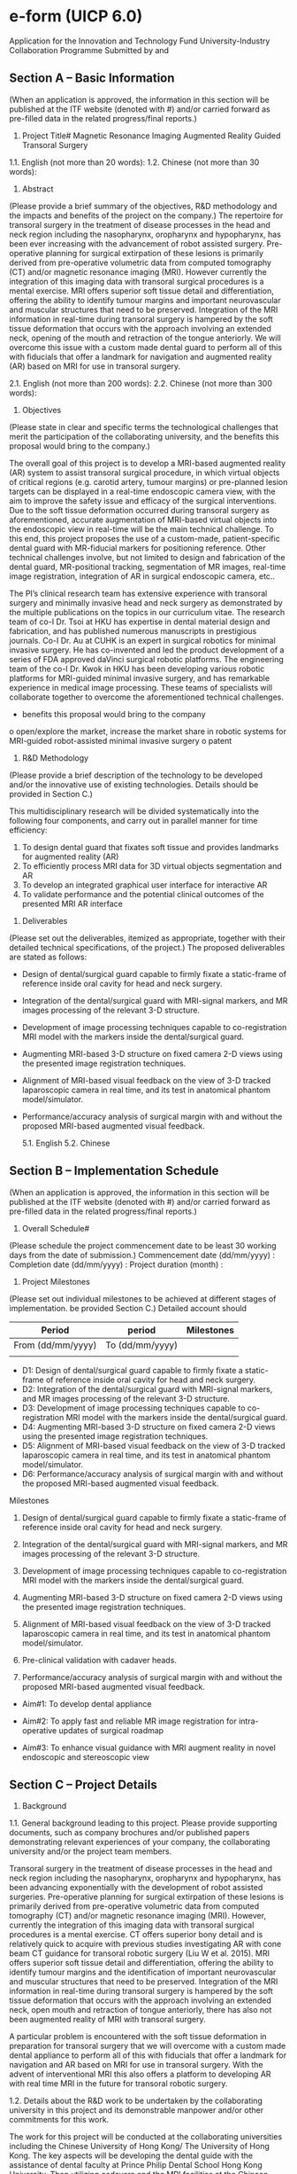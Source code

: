 * e-form (UICP 6.0)
  Application for the Innovation and Technology Fund
  University-Industry Collaboration Programme
  Submitted by and

** Section A – Basic Information
   (When an application is approved, the information in this section will be published at the ITF website (denoted with #) and/or carried forward as pre-filled data in the related progress/final reports.)
   1. Project Title#
      Magnetic Resonance Imaging Augmented Reality Guided Transoral Surgery

   1.1. English (not more than 20 words):
   1.2. Chinese (not more than 30 words):
   2. Abstract
   (Please provide a brief summary of the objectives, R&D methodology and the impacts and benefits of the project on the company.)
   The repertoire for transoral surgery in the treatment of disease processes in the head and neck region including the nasopharynx, oropharynx and hypopharynx, has been ever increasing with the advancement of robot assisted surgery. Pre-operative planning for surgical extirpation of these lesions is primarily derived from pre-operative volumetric data from computed tomography (CT) and/or magnetic resonance imaging (MRI). However currently the integration of this imaging data with transoral surgical procedures is a mental exercise. MRI offers superior soft tissue detail and differentiation, offering the ability to identify tumour margins and important neurovascular and muscular structures that need to be preserved. Integration of the MRI information in real-time during transoral surgery is hampered by the soft tissue deformation that occurs with the approach involving an extended neck, opening of the mouth and retraction of the tongue anteriorly. We will overcome this issue with a custom made dental guard to perform all of this with fiducials that offer a landmark for navigation and augmented reality (AR) based on MRI for use in transoral surgery.

   
   2.1. English (not more than 200 words):
   2.2. Chinese (not more than 300 words):
   3. Objectives
   (Please state in clear and specific terms the technological challenges that merit the participation of the collaborating university, and the benefits this proposal would bring to the company.)

   The overall goal of this project is to develop a MRI-based augmented reality (AR) system to assist transoral surgical procedure, in which virtual objects of critical regions (e.g. carotid artery, tumour margins) or pre-planned lesion targets can be displayed in a real-time endoscopic camera view, with the aim to improve the safety issue and efficacy of the surgical interventions. Due to the soft tissue deformation occurred during transoral surgery as aforementioned, accurate augmentation of MRI-based virtual objects into the endoscopic view in real-time will be the main technical challenge. To this end, this project proposes the use of a custom-made, patient-specific dental guard with MR-fiducial markers for positioning reference. Other technical challenges involve, but not limited to design and fabrication of the dental guard, MR-positional tracking, segmentation of MR images, real-time image registration, integration of AR in surgical endoscopic camera, etc..

The PI’s clinical research team has extensive experience with transoral surgery and minimally invasive head and neck surgery as demonstrated by the multiple publications on the topics in our curriculum vitae. The research team of co-I Dr. Tsoi at HKU has expertise in dental material design and fabrication, and has published numerous manuscripts in prestigious journals. Co-I Dr. Au at CUHK is an expert in surgical robotics for minimal invasive surgery. He has co-invented and led the product development of a series of FDA approved daVinci surgical robotic platforms. The engineering team of the co-I Dr. Kwok in HKU has been developing various robotic platforms for MRI-guided minimal invasive surgery, and has remarkable experience in medical image processing. These teams of specialists will collaborate together to overcome the aforementioned technical challenges. 

-	benefits this proposal would bring to the company 
o	open/explore the market, increase the market share in robotic systems for MRI-guided robot-assisted minimal invasive surgery
o	patent 



   4. R&D Methodology
   (Please provide a brief description of the technology to be developed and/or the innovative use of existing technologies. Details should be provided in Section C.)

   This multidisciplinary research will be divided systematically into the following four components, and carry out in parallel manner for time efficiency:
1.	To design dental guard that fixates soft tissue and provides landmarks for augmented reality (AR)
2.	To efficiently process MRI data for 3D virtual objects segmentation and AR
3.	To develop an integrated graphical user interface for interactive AR
4.	To validate performance and the potential clinical outcomes of the presented MRI AR interface



   5. Deliverables
   (Please set out the deliverables, itemized as appropriate, together with their detailed technical specifications, of the project.)
   The proposed deliverables are stated as follows:
   -	Design of dental/surgical guard capable to firmly fixate a static-frame of reference inside oral cavity for head and neck surgery.
   -	Integration of the dental/surgical guard with MRI-signal markers, and MR images processing of the relevant 3-D structure.
   -	Development of image processing techniques capable to co-registration MRI model with the markers inside the dental/surgical guard.
   -	Augmenting MRI-based 3-D structure on fixed camera 2-D views using the presented image registration techniques.
   -	Alignment of MRI-based visual feedback on the view of 3-D tracked laparoscopic camera in real time, and its test in anatomical phantom model/simulator.
   -	Performance/accuracy analysis of surgical margin with and without the proposed MRI-based augmented visual feedback.

      5.1. English
      5.2. Chinese

** Section B – Implementation Schedule
   (When an application is approved, the information in this section will be published at the ITF website (denoted with #) and/or carried forward as pre-filled data in the related progress/final reports.)

   1. Overall Schedule#
   (Please schedule the project commencement date to be least 30 working days from the date of submission.)
   Commencement date (dd/mm/yyyy) : 
   Completion date (dd/mm/yyyy) : 
   Project duration (month) :

   2. Project Milestones
   (Please set out individual milestones to be achieved at different stages of implementation. be provided Section C.)
   Detailed account should
   |-------------------+-----------------+------------|
   | Period            | period          | Milestones |
   |-------------------+-----------------+------------|
   | From (dd/mm/yyyy) | To (dd/mm/yyyy) |            |
   |-------------------+-----------------+------------|
   |                   |                 |            |
   |-------------------+-----------------+------------|
   
   
   - D1: Design of dental/surgical guard capable to firmly fixate a static-frame of reference inside oral cavity for head and neck surgery.
   - D2: Integration of the dental/surgical guard with MRI-signal markers, and MR images processing of the relevant 3-D structure.
   - D3: Development of image processing techniques capable to co-registration MRI model with the markers inside the dental/surgical guard.
   - D4: Augmenting MRI-based 3-D structure on fixed camera 2-D views using the presented image registration techniques.
   - D5: Alignment of MRI-based visual feedback on the view of 3-D tracked laparoscopic camera in real time, and its test in anatomical phantom model/simulator.
   - D6: Performance/accuracy analysis of surgical margin with and without the proposed MRI-based augmented visual feedback.


Milestones
1. Design of dental/surgical guard capable to firmly fixate a static-frame of reference inside oral cavity for head and neck surgery.

2. Integration of the dental/surgical guard with MRI-signal markers, and MR images processing of the relevant 3-D structure.

3. Development of image processing techniques capable to co-registration MRI model with the markers inside the dental/surgical guard.

4. Augmenting MRI-based 3-D structure on fixed camera 2-D views using the presented image registration techniques.

5. Alignment of MRI-based visual feedback on the view of 3-D tracked laparoscopic camera in real time, and its test in anatomical phantom model/simulator.

6. Pre-clinical validation with cadaver heads.

7. Performance/accuracy analysis of surgical margin with and without the proposed MRI-based augmented visual feedback.




   - Aim#1: To develop dental appliance

   - Aim#2: To apply fast and reliable MR image registration for intra-operative updates of surgical roadmap

   - Aim#3: To enhance visual guidance with MRI augment reality in novel endoscopic and stereoscopic view



** Section C – Project Details 
   1. Background
   1.1. General background leading to this project. Please provide supporting documents, such as company brochures and/or published papers demonstrating relevant experiences of your company, the collaborating university and/or the project team members.
   
Transoral surgery in the treatment of disease processes in the head and neck region including the nasopharynx, oropharynx and hypopharynx, has been advancing exponentially with the development of robot assisted surgeries. Pre-operative planning for surgical extirpation of these lesions is primarily derived from pre-operative volumetric data from computed tomography (CT) and/or magnetic resonance imaging (MRI). However, currently the integration of this imaging data with transoral surgical procedures is a mental exercise. CT offers superior bony detail and is relatively quick to acquire with previous studies investigating AR with cone beam CT guidance for transoral robotic surgery (Liu W et al. 2015). MRI offers superior soft tissue detail and differentiation, offering the ability to identify tumour margins and the identification of important neurovascular and muscular structures that need to be preserved. Integration of the MRI information in real-time during transoral surgery is hampered by the soft tissue deformation that occurs with the approach involving an extended neck, open mouth and retraction of tongue anteriorly, there has also not been augmented reality of MRI with transoral surgery.

A particular problem is encountered with the soft tissue deformation in preparation for transoral surgery that we will overcome with a custom made dental appliance to perform all of this with fiducials that offer a landmark for navigation and AR based on MRI for use in transoral surgery. With the advent of interventional MRI this also offers a platform to developing AR with real time MRI in the future for transoral robotic surgery.

   1.2. Details about the R&D work to be undertaken by the collaborating university in this project and its demonstrable manpower and/or other commitments for this work.

   The work for this project will be conducted at the collaborating universities including the Chinese University of Hong Kong/ The University of Hong Kong. The key aspects will be developing the dental guide with the assistance of dental faculty at Prince Philip Dental School Hong Kong University. Then utilizing cadavers and the MRI facilities at the Chinese University of Hong Kong and engineering support from Hong Kong University we will augment the transoral endscopic images of the head and neck region with MRI.
   
   Our Department of Otorhinoloryngology, Head and Neck Surgery at the Chinese University of Hong Kong has two academic staffs in our head and neck team, two research assistants and residents that are involved with robotic research. We are part of the research team of the ITF funded project “A New Robot Assisting Nasal Surgical Procedures with Natural Interface and its Clinical Trials” and the “Development of a Robotic System for Nasal Surgery”. We have also extensive experience with transoral robotic surgery and minimally invasive head and neck surgery as demonstrated by the multiple publications on the topics in our curriculum vitae

   Our collaborator at the Department of Mechanical Engineering, Hong Kong University has multiple publications on researching bridging the technical gap between medical imaging and surgical robotic control and received multiple grants in this regards (Will probably need Ka-wai’s elaboration). 

   
   1.3. Any previously related project(s) undertaken by your company, the collaborating university and/or key project team members in the past five years and supported by the ITF or any other funding sources in Hong Kong and around the world? If yes, please briefly describe the relevant/related project(s) and the source(s) of funding obtained for it (them).

   - (Ref No. 27209515): MRI-guided and Robot-assisted Catheterization for Cardiac Electrophysiological Intervention. PI: Dr. Ka-Wai Kwok
   - General Research Fund by Research Grants Council (RGC) (Ref No. T12161316): High-performance MRI-guided Robotic System for Functional and Stereotactic Neurosurgery. PI, Dr. Ka-Wai Kwok
   - A New Robot Assisting Nasal Surgical Procedures with Natural Interface and Its Clinical Trials (Ref: ITS/112/15FP EE15434). ITF grant, Co – Investigator – Jason Chan
   - The ITF colonoscopy project


   1.4. Any other R&D work or projects similar to this application have been done or are being carried out by other parties in Hong Kong and around the world? If yes, please set out the findings and explain how your approach is compared to others in terms of technological superiority, production costs, market acceptability, etc.


   Although MRI-based AR has been investigated in various clinically applications such as liver punctures (Nicolau 2005), needle biopsy in swine (Wacker 2006), arthrography needle insertion (Fischer 2007), lumbar spinal procedures (Fritz 2012), currently there exists no application of augmented reality and MRI technologies for transoral surgery. Endoscopic camera view is the main visual reference for surgical intervention within confined transoral cavity. We propose to apply AR in the real-time endoscopic camera view, which provides additional visual guidance to the surgeons during operations. Techniques of see-through AR projection on the head-mounted binocular (Birkfellner 2002) or microscope (Edwards 2000) could be an alternative solution. However, accurate registration of the AR objects onto the direct human vision involving real-time pupil/gaze tracking is technically difficult (Nicolau 2011). The novel contribution of our proposal is the invention of dental guard embedded with MR-fiducials markers. By attaching tracking devices (e.g. infrared optical markers) for camera pose tracking of the endoscope, analytical coordinate system transformation between the MR image and the endoscopic image can be guaranteed. This device keeps its distance relatively constant to the soft tissue in open mouth position during the interventional procedure, thus allows accurate registration of AR objects on the endoscopic image. This eliminates a time-consuming initialization procedure of manually pointing representative landmarks on the patient's soft tissue using a tracked pointer as demonstrated in (Marvik 2004).


   - Some applications of augmented MRI in other surgical procedure. 
     - Wacker, Frank K., et al. "An Augmented Reality System for MR Image–guided Needle Biopsy: Initial Results in a Swine Model 1." Radiology 238.2 (2006): 497-504.
       - Purpose: To evaluate an augmented reality (AR) system in combination with a 1.5-T closed-bore magnetic resonance (MR) imager as a navigation tool for needle biopsies.
       - Materials and Methods: The experimental protocol had institutional animal care and use committee approval. Seventy biopsies were performed in phantoms by using 20 tube targets, each with a diameter of 6 mm, and 50 virtual targets. The position of the needle tip in AR and MR space was compared in multiple imaging planes, and virtual and real needle tip localization errors were calculated. Ten AR-guided biopsies were performed in three pigs, and the duration of each procedure was determined. After successful puncture, the distance to the target was measured on MR images. The confidence limits for the achieved in-plane hit rate and for lateral deviation were calculated. A repeated measures analysis of variance was used to determine whether the placement error in a particular dimension (x, y, or z) differed from the others.
       - Results: For the 50 virtual targets, a mean error of 1.1 mm ± 0.5 (standard deviation) was calculated. A repeated measures analysis of variance indicated no statistically significant difference (P > .99) in the errors in any particular orientation. For the real targets, all punctures were inside the 6-mm-diameter tube in the transverse plane. The needle depth was within the target plane in 11 biopsy procedures; the mean distance to the center of the target was 2.55 mm (95% confidence interval: 1.77 mm, 3.34 mm). For nine biopsy procedures, the needle tip was outside the target plane, with a mean distance to the edge of the target plane of 1.5 mm (range, 0.07–3.46 mm). In the animal experiments, the puncture was successful in all 10 cases, with a mean target-needle distance of 9.6 mm ± 4.85. The average procedure time was 18 minutes per puncture.
       - Conclusion: Biopsy procedures performed with a combination of a closed-bore MR system and an AR system are feasible and accurate.
 
     - Fischer, Gregory S., et al. "MRI image overlay: application to arthrography needle insertion." Computer Aided Surgery 12.1 (2007): 2-14.
       - Magnetic Resonance Imaging (MRI) offers great potential for planning, guiding, monitoring and controlling interventions. MR arthrography (MRAr) is the imaging gold standard for assessing small ligament and fibrocartilage injury in joints. In contemporary practice, MRAr consists of two consecutive sessions: (1) an interventional session where a needle is driven to the joint space and MR contrast is injected under fluoroscopy or CT guidance; and (2) a diagnostic MRI imaging session to visualize the distribution of contrast inside the joint space and evaluate the condition of the joint. Our approach to MRAr is to eliminate the separate radiologically guided needle insertion and contrast injection procedure by performing those tasks on conventional high-field closed MRI scanners. We propose a 2D augmented reality image overlay device to guide needle insertion procedures. This approach makes diagnostic high-field magnets available for interventions without a complex and expensive engineering entourage. In preclinical trials, needle insertions have been performed in the joints of porcine and human cadavers using MR image overlay guidance; in all cases, insertions successfully reached the joint space on the first attempt.

     - Fritz, Jan, et al. "Augmented reality visualization with image overlay for MRI-guided intervention: accuracy for lumbar spinal procedures with a 1.5-T MRI system." American Journal of Roentgenology 198.3 (2012): W266-W273.
       - ABSTRACT :
	 - OBJECTIVE. The purpose of this study was to prospectively evaluate the accuracy of an augmented reality image overlay system in MRI-guided spinal injection procedures.
	 - MATERIALS AND METHODS. An augmented reality prototype was used in conjunction with a 1.5-T MRI system. A human lumbar spine phantom was used in which 62 targets were punctured to assess the accuracy of the system. Sixty anatomic targets (facet joint, disk space, and spinal canal) were punctured to assess how the accuracy of the system translated into practice. A visualization software interface was used to compare planned needle paths and final needle locations on coregistered CT images (standard of reference). Outcome variables included entry error, angle error, depth error, target error, successful access of anatomic targets, number of needle adjustments, and time requirements.
	 - RESULTS. Accuracy assessments showed entry error of 1.6 ± 0.8 mm, angle error of 1.6° ± 1.0°, depth error of 0.7 ± 0.5 mm, and target error of 1.9 ± 0.9 mm. All anatomic targets (60 of 60 insertions) were successfully punctured, including all 20 facet joints, all 20 disks, and all 20 spinal canals. Four needle adjustments (6.7%) were required. Planning of a single needle path required an average of 55 seconds. A single needle insertion required an average of 1 minute 27 seconds.
	 - CONCLUSION. The augmented reality image overlay system evaluated facilitated accurate MRI guidance for successful spinal procedures in a lumbar spine model. It exhibited potential for simplifying the current practice of MRI-guided lumbar spinal injection procedures.

     - Liao, Hongen, et al. "Three-dimensional augmented reality for mriguided surgery using integral videography auto stereoscopic-image overlay." IEEE transactions on biomedical engineering 57.6 (2010): 1476-1486.
       - A 3-D augmented reality navigation system using autostereoscopic images was developed for MRI-guided surgery. The 3-D images are created by employing an animated autostereoscopic image, integral videography (IV), which provides geometrically accurate 3-D spatial images and reproduces motion parallax without using any supplementary eyeglasses or tracking devices. The spatially projected 3-D images are superimposed onto the surgical area and viewed via a half-slivered mirror. A fast and accurate spatial image registration method was developed for intraoperative IV image-guided therapy. Preliminary experiments showed that the total system error in patient-to-image registration was 0.90 ±0.21 mm, and the procedure time for guiding a needle toward a target was shortened by 75%. An animal experiment was also conducted to evaluate the performance of the system. The feasibility studies showed that augmented reality of the image overlay system could increase the surgical instrument placement accuracy and reduce the procedure time as a result of intuitive 3-D viewing.

     - Nicolau, Stéphane, et al. "A complete augmented reality guidance system for liver punctures: First clinical evaluation." Medical Image Computing and Computer-Assisted Intervention–MICCAI 2005 (2005): 539-547.
       - We provided in [14] an augmented reality guidance system for liver punctures, which has been validated on a static abdominal phantom [16]. In this paper, we report the first in vivo experiments. We developed a strictly passive protocol to directly evaluate our system on patients. We show that the system algorithms work efficiently and we highlight the clinical constraints that we had to overcome (small operative field, weight and sterility of the tracked marker attached to the needle...). Finally, we investigate to what extent breathing motion can be neglected for free breathing patient. Results show that the guiding accuracy, close to 1 cm, is sufficient for large targets only (above 3 cm of diameter) when the breathing motion is neglected. In the near future, we aim at validating our system on smaller targets using a respiratory gating technique.

     - Archip, Neculai, et al. "Non-rigid alignment of pre-operative MRI, fMRI, and DT-MRI with intra-operative MRI for enhanced visualization and navigation in image-guided neurosurgery." Neuroimage 35.2 (2007): 609-624.
       - Objective: The usefulness of neurosurgical navigation with current visualizations is seriously compromised by brain shift, which inevitably occurs during the course of the operation, significantly degrading the precise alignment between the pre-operative MR data and the intra- operative shape of the brain. Our objectives were (i) to evaluate the feasibility of non-rigid registration that compensates for the brain deformations within the time constraints imposed by neurosurgery, and (ii) to create augmented reality visualizations of critical structural and functional brain regions during neurosurgery using pre-opera- tively acquired fMRI and DT-MRI.
       - Materials and methods: Eleven consecutive patients with supratentorial gliomas were included in our study. All underwent surgery at our intra- operative MR imaging-guided therapy facility and have tumors in eloquent brain areas (e.g. precentral gyrus and cortico-spinal tract). Functional MRI and DT-MRI, together with MPRAGE and T2w structural MRI were acquired at 3 T prior to surgery. SPGR and T2w images were acquired with a 0.5 T magnet during each procedure. Quantitative assessment of the alignment accuracy was carried out and compared with current state-of- the-art systems based only on rigid registration.
       - Results: Alignment between pre-operative and intra-operative data- sets was successfully carried out during surgery for all patients. Overall, the mean residual displacement remaining after non-rigid registration was 1.82 mm. There is a statistically significant improve- ment in alignment accuracy utilizing our non-rigid registration in comparison to the currently used technology (p<0.001).
       - Conclusions: We were able to achieve intra-operative rigid and non- rigid registration of (1) pre-operative structural MRI with intra- operative T1w MRI; (2) pre-operative fMRI with intra-operative T1w MRI, and (3) pre-operative DT-MRI with intra-operative T1w MRI. The registration algorithms as implemented were sufficiently robust and rapid to meet the hard real-time constraints of intra-operative surgical decision making. The validation experiments demonstrate that we can accurately compensate for the deformation of the brain and thus can construct an augmented reality visualization to aid the surgeon.


     - Ukimura, Osamu. "Image-guided surgery in minimally invasive urology." Current opinion in urology 20.2 (2010): 136-140.

     - Nicolau, Stéphane, et al. "Augmented reality in laparoscopic surgical oncology." Surgical oncology 20.3 (2011): 189-201.

     - Birkfellner W, Figl M, Huber K. A head-mounted operating binocular for augmented reality visualization in medicine-design and initial evaluation. IEEE Transaction on Medical Imaging 2002;21(8):991e7.

     - Edwards PJ, King AP, Maurer CR, Cunha Da de, Hawkes DJ, Hill DL, et al. Design and evaluation of a system for microscope-assisted guided interventions (MAGI). IEEE Transactions on Medical Imaging 2000;19(11):1082e93.

     - Marvik R, Lang T, Tangen G, Andersen J, Kaspersen J, Ystgaard B, et al. Lapa- roscopic navigation pointer for 3D image guided surgery. Surgical Endoscopy 2004;18(8):1242e8.

   
   1.5. Any pilot work has already been done by your company, the collaborating university and/or the project team members in preparation for this project? If yes, please describe the work done.
   

   (Any suitable prior work done by Dr. Chan?)

   Design and Fabrication of dental appliance (Dr. Tsoi’s input)

   (Any suitable prior work done by Dr. Au?)

   Computational improvement of MR image registrations: To align the MRI-based targets of interest with the surgical roadmap, we have investigated intensity-based image registrations which constitute the best-performing approach for addressing tissue deformation, even when a certain level of artifacts is induced on the MR images. In our MRI experiment using cardiac atrial phantom model, Demons-based algorithms [ref] demonstrated the promising registration accuracy and potential applications in many MRI-guided interventions. We then pinpointed computational complexity with regard to large memory access as the primary bottleneck to translating into clinical practice. We were the first to study the potential advantages of using reconfigurable computing units, field-programmable gate array (FPGA) [ref], for such algorithms, in order to significantly speedup the pixel/voxel gradient calculation that is a crucial step in intensity-based registration methods in general.

   Navigation interface for EP using AR: We have developed an interface capable of carrying out RF-active tracking of micro-coils mounted on standard cardiac electrophysiology (EP) catheter (Ø 2.67mm) [ref]. The interface can stream MR images and positional data to a computer with low-latency (<1.5ms) and at fast sampling rate (40 Hz), which enables augmenting a virtual catheter configuration on the images in real-time. This provides an enhanced endoscopic visualization during the robotic catheter control [ref]. Thus, the operator performing the robotic catheter manipulation will have a fly-through view (FTV) of the inside of the real-time registered cardiovascular surgical roadmap.



   - Investigation of deformable image registration for MR images
     - Intensity-based image registration for large deformation tissue
       - Error analysis on a left atrial (LA) phantom model using MRI (Fig)
	 - injected gadolinium agents into the pre-regions inside the LA wall, simulating perioperative physiological changes at ablation landmarks
	 - Demons-based registration algorithms
     - Regarding the applicability of the demons-based approach in clinical intra-op imaging, we have discovered the primary bottleneck is the computational complexity in terms of the large memory access.
       - We are the first that demonstrated the potential advantages of using reconfigurable computing units, accurate FPGA system simulator and customized performance models [ref], for accelerating the pixel/voxel gradient calculation in Demons algorithms
   - Design and implementation of MR-tracking coils interface
     - We have developed an interface capable of carrying out RF-active tracking of micro-coils mounted on standard cardiac electrophysiology (EP) catheter (Ø 2.67mm) [25]
       - can stream MR images and positional data to a computer with low-latency (<1.5ms) and at fast sampling rate (40 Hz)
       - which enables augmenting a virtual catheter configuration on the images in real-time (Fig).
     - Smaller active tracking coil (8×1.5mm2) fabricated on flexible printed circuit (FPC) was also integrated on customized stylets [26] (Fig.) for gynecologic brachytherapy.
       - Two thin grooves, each 10-mm long and 0.45-mm deep, were carved onto the tungsten-based stylet in diameter of Ø 1.6mm.
       - MR-sequence, inversion- recovery gradient echo (MP-RAGE), was applied.
       - The coils’ position could be measured as fine as 0.6×0.6×0.6 mm3, and displayed on the navigation system (Fig.2c). 
   
   1.6. Any request for funding support for this application previously rejected by ITF? If yes, please set out the project reference of the previous application.

   1.7. If this application is a re-submission of a previously rejected application under any one of the ITF programmes, please highlight the main differences of this application vis-à-vis the previous one and explain how the differences have addressed the concerns previously raised by the Innovation and Technology Commission.

   2. Implementation Approach
   2.1. Please elaborate on the technology to be developed and/or the innovative use of existing technologies. The brief information provided in Section A is relevant.

   2.2. Please elaborate with technical details on each project milestone. The brief information provided in Section B is relevant.
   


   This project aims at developing an augment reality technology that integrates MRI information in real-time for transoral surgery. Currently, only CT-based augmented reality, which can offer superior bony detail, has been studied for transoral surgery. The proposed MRI-based augmented reality can provide surgeons in real-time superior soft tissue details of important neurovascular and muscular structures, and visualizing surgical margins, virtual 3D surgical roadmap, and tool navigation guidance, facilitating both the surgical planning process and enhancing safety issues during the interventional procedure within the confined transoral cavity. Soft tissue deformation in transoral surgery involving an extended neck, open mouth and tongue pulled anteriorly poses many technical challenges in integrating MRI information in real-time. To this end, this research will be divided systematically into four parts, which will be progressed in parallel for time efficiency: 1) A novel dental guard will be designed to fix the soft tissue and to act as a stereotactic frame; 2) medical image processing and registration techniques will be applied for 3D virtual objects segmentation and augmented reality; 3) an integrated graphical user interface will be developed for interactive augmented reality; and 4) pre-clinical validations will be performed to evaluate the potential clinical outcomes of the proposed MRI-based augment reality system. 



functional prototype of soft robotic colonoscope that facilitates non-invasive, completely pain-free and safe colonic exploration while still guaranteeing the diagnostic and therapeutic capabilities, acting as the next-generation of a standard colonoscope. This new technology will revolutionise the field of colonoscopy, as well as the techniques of surgical robotics for intra-luminal procedures, which currently require a rigid endoscope to navigate throughout the soft, long and delicate luminal structure. Such a conventional endoscope is integrated with numerous metallic tendons driving bending motion in various degrees of freedom, which also has to be re-used many times due to its expensive manufacturing cost; however, the sterilization procedure is complicated by its inherent design, assembling various materials with seams.



   - Aim#1: To design dental appliance that fixates soft tissue and provides reference landmarks for augmented reality
     - 1a: Patient-specific dental appliance that fixates soft tissue
       - MRI scan to obtain the 3D digitized model of the patient dental arches
       - Orthodontic Computer Aided Manufacturing (CAM) technologies will be applied to design and fabricate the dental appliance in high accuracy (< mm) [ref].
       - Timely addictive manufacturing technologies (e.g. 3D printing, stereolithography) will be investigated with the aims to improve the production cost, time and accuracy.
       - The appliance will be made of Polymethylacrylate (e.g. ProBase hot acrylic resin) due to its hardness, light-weighted (< g) and non-toxic nature.
       - It will be a hollow structure that fixes the jaws in 35-40mm separation. 
       - In addition, it will pull the lower jaw forward and retract the tongue, which enlarges the airway and thereby the surgical field of work in the transoral cavity.
       - This maximizes the room (>25X25X20mm3) in-between the impression for delivery of multiple surgical tools such as endoscope, scalpel, suction coagulator.
       - Several channels with interlocks will also be included inside the appliance to anchor/guide the endoscopic instruments such as endoscope, biopsy, suction, insulflation, etc., if necessary.
       - We will also investigate to accommodate robotic devices, for example the five-lumen da Vinci Single-Site Port device, for Transoral robotic surgery (TROS).


	 - for what instrument?
	   - instrument
	   - endoscope
	   - insulflation/suction
	 - investigate the version for incororating robotic device for TROS
	   - da Vinci Single-Site Port
	   - The five-lumen port provides access for two Single-Site Instruments: the 8.5 mm 3DHD endoscope, a 5/10 mm accessory port and insufflation adaptor. Port enables simple and safe entry through a 1.5 cm incision

	 - a laparoscopic camera
	   - 2
	 - size of the channels
	 - shape of the channels
	 - 
	 - 
	 - 1b: Fiducial markers for stereotactic surgical intervention
	   - Small fiducial markers (10mm×2mm, capsulized with vitamin E), which are visualizable in the MR images, will be embedded inside the appliance.
	   - These landmarks will be arranged in structured pattern, acting as the frame-of-reference for the image registration process that is mandatory for the proposed augment reality technology.
	   - Image registration process
	   - To initialize the image registration,
	   - A probe will be designed to let an operator to make physical contacts with the fiducial markers, which will initialize and refine the marker positions in the MR image coordinates.
	   - A pedal switch will be also be provided for the contact confirmation.
	   - The probe is position is tracked by an external positional tracking system (e.g. infrared camera-based tracking).
	   - To ensure accurate contact, each marker will be associated with a colored small pit on the interior surface.
	   - Further details of the image registration and the tool tracking are described in #Aim2 and #Aim3.
           - We will investigate the optimal distribution and size of the marker, aiming at minimizing the reaching time by the hand-held probe. 

	 - Aim#2:
	   - 2a: Tool localization for augment reality in MR image coordinates
	     - To visualize augmented objects efficiently and accurately, it is required to track the position and orientation of the endoscopic camera or instruments being displayed.
	     - Infrared camera-based tracking systems (e.g. Polaris; Optotrak, NDI; accuTrack, Atracsys; medSAFE, Ascension Technology corp.) are available for clinical applications, providing wireless, accurate (<1mm) and fast (>Hz) localization.
	     - We will design a holder (dimension) that attaches with a set of small infrared reflectors (size), which can be firmly mounted to a surgical tool being tracked.
	     - This holder will be custom-made according to the shape of the tool, and 3D-printed by disposable materials for the ease of sterilization.
	     - The associated calibrated infrared cameras and emitters will be placed where the line of sight to the reflectors will be guranteed (e.g. over the operation table). 
	     - The arrangement (e.g. number, size and the separations) of the markers in a single holder will be optimized to maximize the resultant tracking accuracy in lab-based validation simulating clinical setting (#Aim4).
	     - We will also investigate using distinct marker arrangements, or replacing the markers by distinct tags for multiple tools tracking. 
	     - In case the occulsion of the line of sight is unavoidable, for example tracking the tip of a flexible endoscope, the holder will be designed to embed electromagnetic (EM) sensor coils, and the associated EM field generator (e.g. Aurora, NDI; infiniTrack, Atracsys; MiniBird, Ascension Technology corp) will be placed nearby within effective sensing range.
	     - The probe (#Aim1) for pointing the fiducials embedded inside the dental appliance will be localized using the infrared camera-based tracking system.
	     - The coordinate transformation between the tracking system and the MR image frame can therefore be established.
	     - This enables rendering augmented 3D objects of the tracked tools and even motion prediction indications in the pre-op MR images, or 3D surgical roadmap from an external point of view in real-time.

	   - 2b: Augmented reality in endoscopic view 
	     - We will implement existing softwares to process pre-op MRI data (DICOM) from the MRI workstation.
	     - Operators can interactively delineate and identify critical structures such as surgical margins, tumors and carotid artery.
	     - 3D surface meshes of these strutures can extracted and superimposed on the pre-op MRI data.
	     - To supperimpose the 3D mesh surface onto the endoscopic image in real-time, the camera pose have to be measured.
	       - For rigid endoscope, infrared markers will be attached to the endoscope using the custom-made holder (#Aim 2a)
	       - Camera calibration methods will be implemented to 
		 - i) to obtain the camera's instrinsic parameters
		 - ii) to get the relative position between the markers and the camera lens (the principal plane and principal axis) 
	       - We will investigate the use of EM-tracking for the pose tracking of flexible endoscope
	       - The positions of the infrared markers/EM coils can be represented in the MR image coordinates, after performing the initialization process described in #Aim 1. 
	       - This camera pose tracking allows transformation of the virtual objects represented in MR image coordinate to the endoscopic image coordinate
	       - Note that the transoral tissue deformation should be relatively fixed to the dental appliance while the patient's muscles being paralyzed, therefore the objects segmented from the pre-op MRI data can be consistently registering in the real-time endscopic images. 
	       - Intensity-based image registration techniques [refs] will be applied to augment the 3D objects onto the 2D endoscopic view with correct image depth in real time (> Hz), which can be further accelerated by adopting advanced computing units (e.g. GPUs, FPGAs) for handling large number of pixels/voxels.
	       - Such endoscopic view will be displayed together with the surgical roadmap in the external view (Aim#2a) in real-time, which could help tool positioning, giving surgeons more confidence during inventional procedures.







     - segmentation of 3D virtual structures from 2D pre-op MR images
       - develop GUI
	 - integrates existing open-source/commerical softwares that enables delineatation and segmentation of critical structure from pre-op 2D MR-image
	 - 
       - further details are described in #Aim 3
     - how to supperimpose the segmented 3D structure onto real-time 2D endoscopic image with correct image depth
       - need to know the coordinate transformation between the MR image frame and the endoscopic image frame
       - this require
	 - 1. to track the camera pose in real time
	 - 2. to compute the 3D positions of the virutal objects relative to the camera
	 - 3. the intrinsic parameters of the camera, which is independent of the camera motion and can be obtained using standard calibration methods.
       - how to track the position of the endoscopic camera
	 - for non-steerable endoscope such as laparoscopic camera 
	   - mounting infrared optical reflectors on the handle
	   - the camera pose can be computed from the positions of the reflectors via a constant homogeneous transformation 
	 - for steerable endoscope
	   - we will investigate the 
   - 
     - 3D visualization of pre-op image
       - the 3D virtual objects
	 - surface rendering
	   - delineate on the 2D pre-op MR images
	   - 3D surface mesh
	   - segmentation software
	 - semi-auto 
	 - existing softwares
	   - names
	   - 
	 - open-sources
	 - criteria to choose which softwares suit?
	   - time spent for the delineation process
	   - avaliability to integration of AR visualization
	   - 
	 - SDK
	   - MITK (mitk.org)


	 - display actual anatomy of the patients in 3D

	 - how to do segmentation?
	   - auto? semi-auto?
	   - 

	 - 

	 - critical features

	   - resection regions
	   - tumours


	       
	 - an external view will be divised in a GUI
	   - further details in Aim#3
	   - the pre-op images
	   - augmented with the 3D virtual objects
	   - 
	 - facilitate surgical planning
	   
     - 2b: Augmented reality in endoscopic view
       - image registration
	 - 

     - will investigate non-rigid

       


   - monitor closed to the surgeons during surgery 


   
   - Aim#1: To design dental appliance that fixates soft tissue and provides reference landmarks for augmented reality
     - 1a: Tailor-made dental appliance that fixates soft tissue
       - A single piece of dental appliance made of polymethylacrylate (e.g. ProBase hot acrylic resin) will be designed by Co-I, Tsoi’s team.
       - It will be tailor-made by casting upper and lower impressions of the patient subject with an open bite of 35-40mm (Fig.).
       - Cavity space created in-between the impressions will have to be maximized (>25×25×20mm3) by further pressing the tongue.
       - This can accommodate more number of instrument channels for delivering endoscopic devices such as a laparoscopic camera, biopsy, suction, into deeper position of the transoral cavity, avoiding the dissection of soft palate, in particular for nasopharyngeal procedure.
       - The interior surface of the instrument channels will also be featured with several mechanical interlocks capable to anchor the surgical instruments.
       - (need Dr. Tsoi's inputs for more technical details about the optimzation/fabrication process)
     - 1b: Embedded fiducials for stereotaxy
       - Thin MRI fiducials (<Ø 10mm×2mm, capsulized with vitamin E) will be embedded inside the dental appliance.
       - These will act as image registration landmarks offering a stereotactic frame-of-reference for localization of the endoscopic devices in the MR image coordinates.
       - In addition, the fiducials will be arranged in structured pattern, which are observable from the laparoscopic camera.
       - Small infrared reflective markers (diameter < xx mm ) will be attached at end of the camera handle to track the position and orientation of the laparoscopic camera.
       - Multiple calibrated infrared emitters will be placed where the occulsion of the lines of sight is minimized.
       - This provides accurate (< xxmm) localization of the camera in real-time (> xxHz), which will be used to establish a coordinate transformation between the MR image frame and the endoscopic camera frame, allowing augmenting virtual structures identified from the pre-op MRI data onto the 2D endoscopic images.


   - Aim#2: To visualize MR images with virtual augmented structures 
     - Surgical areas and critical structures such as carotid artery can be identified and delineated from pre-operative functional/DT-MRI images, using commercial softwares (e.g. ).
     - 3D meshed surfaces of the delineated structures can hence be segmented and visualized in an external view.
     - Operators can adjust the surface meshing, color and transparency for constructing roadmaps during the surgical planning process.
     - Prior to the intervention procedure, a laparoscopic camera can be inserted into the dental appliance.
     - The observed fiducials can be pointed out by the operators in both the pre-op and endoscopic images.
     - This allows setting up the coordinate transformation for registration between the MR and the endoscopic images, given known instrinsic camera parameters.
     - Rigid image registration techniques will be applied to rapidly render the virtual surgical margin and hidden structures onto the endoscopic images. 
     - Note that the tissue within the transoral cavity should be fixed relative to the appliance while the patient's muscles being paralyzed.
     - Based on the tracked position and orientation of the camera, a corresponding virtual model can also be displayed together with the 3D surgical roadmap in the external view.
     - Prediction of tool movement can also be shown. 
     - Such enhanced visual guidance could give operators confidence during tool manipulation inside the confined transoral cavity.


   - Aim#3: Integrated graphical user interface 
     - 4 types of display view
       - pre-op 2D images
       - external view: 3D virtual surgical roadmap
       - endoscopic camera view without augment reality
       - endoscopic camera view with augment reality
     - The present kinematic-model-free control approach would constitute an improvement on these existing methods.


     - camera calibration system
       - compatible to with commonly used endoscope models (advised by the PI Dr. Chan).
       - analog-to-digital converter will be implemented for analog video output if necessary
       - instrinsic parameters (e.g. focal length, principal center )
	 - existing methods of different calibration models,for example [ref], will be evaulated according to criteria such as calibration accuracy and the ease of usage.
	 - ground truth calibration landmarks that are easy to detect in the camera image will also be prepared
	 - operator can also input the calibrated intrinsic parameters manually.
     - integrate with external positional tracking systems
       - infrared camera-based tracking system
	 - model no.
       - EM-tracking system
	 - model no.
       - direct access of the positional data of tracked objects
     - image registration
       - interface that allows user to initialize and refine the image registration process described in Aim#1
       - allow operator to locate the dental appliance's landmarks visualized in both the pre-op MR images and the real-time endoscopic images
       - the coordinate transformation between the MR image frame and the endoscopic image frame will be automatically computed, allowing visualization of MRI-based virtual objects in the external and endoscopic views in real-time.
     - augment reality
       - develop based on existing generic libraries for medical image processing, visualization and analyses:
	 - VTK, ITK, 3D Slicer,
       - DICOM raw data from the MRI workstation
       - semi-auto delineatation of surgical area/volume of interest in the pre-op MR image data
       - 3D mesh surfaces of the delineated objects will be automatically generated 
	 - can exported the 3D positions in the MR image coordinates
       - will implement interactive interface capable of adjusting the 3D mesh shape, display color, transparency.
       - any information about the virtual objects (e.g. volume) will also be shown.
       - These interactive functions would not only facilitate the iterative surgical planning process, but also providing additional information to assist tool manipulation during the intervention.



   - Aim#3: To validate performance and the potential clinical outcomes of the presented MRI augmented reality interface.
(Milestone 5, 6, 7)
-	3a. Lab-based validation 
o	To evaluate the accuracy of augmenting virtual objects on the co-registered camera images
o	A phantom transoral model in open-jaw position will be fabricated using high quality MR images
o	The dental appliance with landmarks will then be tailor-made and fixed on the phantom 
o	During the validation, a laparoscopic camera will be inserted through the instrument channel of the dental appliance (Aim#1)
o	Using the proposed image-registration technique (Aim#2), critical objects, for example, carotid artery, can be aligned on the 2D camera image feedback in real-time, as well as MR images having resolution comparable to intra op images. 
o	The positions of both the camera and the critical objects will be recorded using electromagnetic (EM) tracking system (NDI Medical Aurora V3)
o	This allows analysis of the alignment accuracy on both the real-time camera images and intra-op MR images under various insertion speed of the endoscope
-	3b. MRI-based validation
o	The proposed MRI augmented reality interface will be validated on the cadaver heads.
o	The dental appliance with landmarks will be tailor-made according to the size of the head in open-jaw position (Aim#1)
o	T2-weighted MR images of the cadaver head will be acquired, from which 3D virtual objects of critical regions such as carotid artery and nerves will be identified and constructed on a surgical roadmap using image segmentation techniques [ref].
o	An ablation task will be simulated, where an area of lesion target will be planned on the MRI-based roadmap with the augmented virtual objects.
o	During the task, an endoscope and an ablation device will be inserted via the instrument channels of the appliance. 
o	The ablation will be performed under the enhanced visual guidance the endoscopic view augmenting with the surgical area and the critical regions (Aim#2).
o	The above trial will be repeated with and without the augmented objects. Various conditions of head size, lesion target locations, and different settings for the imaging registration will also be tested.
o	The resultant surgical margin and other relevant data such as task completion time will be recorded. This allows forming comprehensive performance indexes for analyses of the safety, accuracy and effectiveness of our propose MRI-based augmented reality system for transoral surgery.




- Aim#4: To validate performance and the potential clinical outcomes of the presented MRI augmented reality interface.
- 4a. Lab-based validation:
  - To evaluate the accuracy of augmenting virtual objects on the co-registered camera images, a phantom transoral model in open-jaw position will be fabricated using high quality MR/CT images.
  - The dental guard will then be tailor-made according to the phantom dental arches.
  - During the validation, a laparoscopic camera will be inserted through the instrument channel of the dental appliance (Aim#1).
  - Using the proposed augmented reality technology (Aim#2), critical objects, for example, carotid artery, can be aligned on the 2D camera image feedback in real-time, as well as MR images having resolution comparable to intra op images.
  - The positions of both the camera and the critical objects will be recorded using electromagnetic (EM) tracking system (NDI Medical Aurora V3).
  - This allows analysis of the alignment accuracy on both the real-time camera images and intra-op MR images under various insertion speed of the endoscope.
- 4b. MRI-based validation:
  - The proposed MRI augmented reality interface will be validated on the cadaver heads.
  - The dental appliance with landmarks will be tailor-made according to the size of the head in open-jaw position (Aim#1).
  - T2-weighted MR images of the cadaver head will be acquired, from which 3D virtual objects of critical regions will be identified and constructed on a surgical roadmap using image segmentation techniques [ref].
  - An ablation task will be simulated, where an area of lesion target will be planned on the MRI-based roadmap with the augmented virtual objects.
  - During the task, an endoscope and an ablation device will be inserted via the instrument channels of the appliance.
  - The ablation will be performed under the enhanced visual guidance the endoscopic view augmenting with the surgical area and the critical regions (Aim#2).
  - The above trial will be repeated with and without the augmented objects.
  - Various conditions of head size, lesion target locations, and different settings for the imaging registration will also be tested.
  - The resultant surgical margin and other relevant data such as task completion time will be recorded.
  - This allows forming comprehensive performance indexes for analyses of the safety, accuracy and effectiveness of our propose MRI-based augmented reality system for transoral surgery.



- steerable robotic laser pointer
  - A miniaturized robotic laser pointer (< size mm) will be built for validation of our proposed AR-system. 
  - It will comprise a steerable titanium-based laser collimator (diameter, length) and a soft robotic endoscope.
  - The collimator will be installed in a small capsule, and steered by several fluid actuation units surrounded.
  - To achieving precise manipulation of the laser aiming angle, volumetric feedback control of the fluid will be applied to regulate the pitch and yaw angles.
  - This laser pointer will be attached to the tip of the soft robotic endoscope.
  - The endoscope will be silicone-made and embedded with fluid chambers for actuation.
  - Its bending motion can be measured by attaching EM-tracking coils to the scope body.
  - For tool tracking in the MRI environment, we will also investigate the use of semi-active tracking.
  - A preliminary prototype of semi-active RF-coil has been developed by the co-PI Dr Kwok’s team.
  - This coil unit is fabricated on flexible-printed circuit, which can be made thin (0.1mm) and small (1×5mm2) in size for flexible integration with surgical devices, while maintaining low energy loss rate (Q-factor >30).
  - Such real-time tracking will be integrated into a control interface for tele-manipulation of the soft endoscope and the laser pointer.
  - Operators can then accurately point a laser spot on a target surface, using a motion input device (e.g. joystick (model no)). 
  - The co-PI Dr.Kwok's team is experienced in deriving robotic controllers [soro, pf] that can precisely control the tip motion of such flexible endoscopic devices.
  - Note that both the soft endoscope and the laser pointer do not produce any EM interference that cause artifacts to the MR images.
  - It can be connected to fibre laser source to deliver visible laser, e.g. CO2/Thulium.
  - By adjusting the output power, targeting (low-power) and ablation (high-power) can be performed.
  - Because the laser emits from a single fibre, the ablation spot will be exactly aligned with the targeting one.
  - The whole robotic device can be firmly anchor to the dental guard, thus allow delivery of the laser source close to ablation regions. 
    
- Lab-based validations will be conducted on a head and neck phantom model before any ex vivo examinations.
  - The phantom will be tailor-made according to pre-operative MR scans. (do we need other modalities? for the 3D modeling?)
  - Soft tissues of cavity comprising nasopharynx, oropharynx and hypopharynx will be made of elastomers (e.g. Dragon Skin® series), by casting the materials on a 3D-printed mold. 
  - To simulate soft tissue deformation due to physiological motion such as breathing, fluid chambers will also be embedded inside the elastomers, so that the morphology of the transoral cavity can be changed by varying the fluid volume. 
  - The dental upper and lower arches will also be fabricated.
  - The arches separation will be adjustable so as to "bite" the dental guard proposed in Aim#1.
  - tumors
    - how to make?
    - e.g. ex-vivo tissue
    - stick on the phantom model
    - 
- Lab-based validation using the phantom model
- 
- 



The following is copied from the GRF2016
Aim#3: To design surgical planning interface and validate the potential clinical values of the proposed system
- A laser resection task for the transoral ONP carcinoma will be simulated to validate the entire proposed system.
- Co-I Chan’s team will advise on design of a head and neck phantom model tailor-made with three key features specific for our validation:
  - 1) Upper nose and mouth airways, including uvula, hard and soft palate, will be fabricated by stiff elastomers (e.g. Dragon Skin® Series). It will also be attached with an articulated soft gingiva model for dental retraction using the proposed surgical guard (Aim#1b);
  - 2) Gelatin-agar gels casted by a 3D-printed mold will be integrated with the phantom airways, thereby shaping the interior morphological features alike ONP cavities. Such agar-based model will be also attached with small silicone bladders filled with fluid. The “ONP” cavity morphology can be altered with controllable fluid volume regulated by a syringe, simulating any intra-op tissue deformation;
  - 3) Phantom cysts/tumors will be created, embedded inside the soft “ONP” cavities. It could be formed by either ex-vivo mucosal tissue of swine or color-dyed agar gels mixed with MRI contrast agents (e.g. gadolinium paramagnetic agents). This mimicked resection targets can then be well-distinguished from the agar-based “ONP” cavities under MRI.
- 3a. Lab-based validation:
  - Prior to the test in MRI environment, tele-operated robotic control of the proposed endoscope and laser pointer (Aim#1-2) will be validated on the phantom model in laboratory.
  - Instead of RF-semi-active tracking, a real-time EM tracking system (e.g. NDI Aurora) will be adopted to measure the robot configuration, also to localize the instrument tip.
  - The actual collimator will be replaced by a 6-D EM tracking marker (Ø0.8mm×9mm). 3-D desired resection margins on the color-dyed phantom tumor will be measured/registered by the EM tracker.
  - The robot feedforward/feedback controller will be calibrated in task space w.r.t. the EM tracking coordinates.
  - Proximity and differentiation angle from the EM marker to the desired resection can be captured to evaluate the targeting accuracy.
  - In actual laser tests, the targeting accuracy will be evaluated by tracing the ablation effect along the color-dyed margin.
  - A set of optimal control parameters for coordinating the endoscope bending/insertion, laser pointing will be obtained for the subsequent MRI trials.
- 3b. MRI-based validation:
  - MRI compliancy of the whole setup (Aim#1-2) will be tested by evaluating the image artefact, if any, and also by measuring the SNR on the MR images.
  - The robot feedback control (Aim#2c) will be implemented with the RF-semi-active tracking system (Aim#2a).
  - Thulium laser oscillation and intensity (Aim#1c) will have to be tuned so that little temperature rise (≈+1ºC) on the ex-vivo mucosal tissue can be measured under the MR-thermometry (Aim#2b).
  - A graphic user interface (GUI) for laser surgical planning will be developed.
  - It could provide the operator with intuitive prescription of an allowable laser region on the 3-D ONP roadmap that is constructed/segmented based on high-resolution (<0.7mm) pre-op MR images.
  - The simulated tissue deformation will be applied, shifting the “ONP lesions” likely out of the optimal laser navigation range.
  - The intra-op MRI interleaved with thermometry sequence will automatically take place along/nearby the prospective laser target.
  - Demons-based MR image registration (previously improved by PI’s team [25, 29]) will be applied to align the planned laser path with the intraoperatively registered roadmap.
  - The above trials will be repeated for various sizes and locations of “ONP carcinoma”, speeds of endoscopic and laser navigation, and different settings for its soft chamber actuation.
  - All relevant data regarding imaging and robot manipulation will be recorded, thus forming the performance metrics for assessing safety, accuracy and effectiveness through the use of our proposed MRI-guided soft robotic system.
  - Feasibility of the proposed work has been demonstrated under the comprehensive coverage of our preliminary studies.
  - The ultimate successful completion will attract further follow-up funding for comprehensive pre-clinical validation of the proposed platform in cadaveric head and neck model, followed by feasibility live human trials.
  - A new line of study will be developed convincing other researchers to push the envelope of robot-assisted interventions, particularly those using MRI to guide steerable instruments navigated for soft tissue surgeries.



** 
   3. Target Results and Benefits
   3.1. The proposal’s contribution to the innovation and technology upgrading of the Hong Kong economy.
   3.2. The proposal's contribution to the innovation and technology capabilities of the company.
   3.3. The benefits of this proposal to the collaborating university, its faculty members and/or graduate students.


   4. Collaborations with Other Organisations
   4.1. Any collaboration with other organizations? If so, please elaborate on the form of such collaborations.
   4.2. Any special arrangements arising from such collaboration, e.g. licensing of intellectual property rights? If so, please elaborate.

   5. Intellectual Property Rights of the Project Results/Deliverables
   5.1. Any intellectual property rights from your company or the collaborating university that would be used for the generation of the project results/deliverables? If so, please provide details about such arrangements.
   5.2. Any intention to patent any of the project results/deliverables to be developed under the project and if so, the name of the patentable item(s) and the country/countries where such registration will be filed?
   5.3. Any agreement between your company and the collaborating university on the sharing of the royalties or any other sorts of income to be generated from the project results/deliverables and if so, brief description of such arrangement? (Please attach a copy of the relevant agreement to this application.)


   6. Company Details
   6.1. General Information [Such information has been provided in Section D.]
   6.2. Business Information
   |--------------------------+---|
   | No. of Employees in HK : |   |
   |--------------------------+---|
   | Year of Establishment :  |   |
   |--------------------------+---|
   | Nature of Business :     |   |
   |--------------------------+---|
   | Line of Products :       |   |
   |--------------------------+---|


   6.3. Shareholding Information
   |-----+--------------------+---------------------------------------------+--------|
   | No. | Shareholder’s Name | Allotted Co. No.(if any) / Identity Card No | % held |
   |-----+--------------------+---------------------------------------------+--------|
   |     |                    |                                             |        |
   |-----+--------------------+---------------------------------------------+--------|
   |     |                    |                                             |        |
   |-----+--------------------+---------------------------------------------+--------|
   |     |                    |                                             |        |
   |-----+--------------------+---------------------------------------------+--------|
   |     |                    |                                             |        |
   |-----+--------------------+---------------------------------------------+--------|
   |     |                    |                                             |        |
   |-----+--------------------+---------------------------------------------+--------|


   6.4. Management Team Information
   |-----+------+----------+-------------------+--------------------------------------|
   | No. | Name | Position | Identity Card No. | Date of 1st Appointment (DD/MM/YYYY) |
   |-----+------+----------+-------------------+--------------------------------------|
   |     |      |          |                   |                                      |
   |-----+------+----------+-------------------+--------------------------------------|
   |     |      |          |                   |                                      |
   |-----+------+----------+-------------------+--------------------------------------|
   |     |      |          |                   |                                      |
   |-----+------+----------+-------------------+--------------------------------------|
   |     |      |          |                   |                                      |
   |-----+------+----------+-------------------+--------------------------------------|
   |     |      |          |                   |                                      |
   |-----+------+----------+-------------------+--------------------------------------|

   6.5. Relationship between the Company, the Collaborating University and their Staff Members Participating in the Project
   (Please provide details about any other kind of affiliation if they have not been provided in 6.4 above)

   7. Other Information in Support of the Application

** Section D – Applicant Organization and Collaborating Parties
   (When an application is approved, the information in this section will be published at the ITF website (denoted with #) and/or carried forward as pre-filled data in the related progress/final reports.)
   1. Information on the Applicant Company#
   (Please provide business, shareholding and management team information in Section C.)
   |-------------------------------------------------+---|
   | Name in English:                                |   |
   |-------------------------------------------------+---|
   | Name in Chinese:                                |   |
   |-------------------------------------------------+---|
   | Registered Address:                             |   |
   |-------------------------------------------------+---|
   | Telephone Number:                               |   |
   |-------------------------------------------------+---|
   | Fax Number:                                     |   |
   |-------------------------------------------------+---|
   | Email Address:                                  |   |
   |-------------------------------------------------+---|
   | Webpage:                                        |   |
   |-------------------------------------------------+---|
   | Contact Person - Name:                          |   |
   |-------------------------------------------------+---|
   | Contact Person - Position:                      |   |
   |-------------------------------------------------+---|

 
   2. Information on the Collaborating University# 
   |----------------------------+---|
   | Name in English:           |   |
   |----------------------------+---|
   | Name in Chinese:           |   |
   |----------------------------+---|
   | Year of Establishment:     |   |
   |----------------------------+---|
   | Nature of Business:        |   |
   |----------------------------+---|
   | Registered Address:        |   |
   |----------------------------+---|
   | Telephone Number:          |   |
   |----------------------------+---|
   | Fax Number:                |   |
   |----------------------------+---|
   | Email Address:             |   |
   |----------------------------+---|
   | Webpage:                   |   |
   |----------------------------+---|
   | Contact Person - Name:     |   |
   |----------------------------+---|
   | Contact Person - Position: |   |
   |----------------------------+---|


   3. Other Collaborating Parties#
   |----+-----------------------------+---------------------+----------------------------+----------------+-------------------------|
   | No | English Name (Chinese Name) | Role in the Project | Address / Webpage (if any) | Contact Person | Tel No / Fax No / Email |
   |----+-----------------------------+---------------------+----------------------------+----------------+-------------------------|
   |    |                             |                     |                            |                |                         |
   |----+-----------------------------+---------------------+----------------------------+----------------+-------------------------|
   |    |                             |                     |                            |                |                         |
   |----+-----------------------------+---------------------+----------------------------+----------------+-------------------------|

** Section E – Project Team
   (When an application is approved, the information in this section will be published at the ITF website (denoted with #) and/or carried forward as pre-filled data in the related progress/final reports.)

   1. Project Coordinator#
   |--------------------------------------------------------------+---|
   | Project Role:                                                |   |
   |--------------------------------------------------------------+---|
   | [ ] Key member [ ] CV included [ ] To be Paid by the Project |   |
   |--------------------------------------------------------------+---|
   | Name in English:                                             |   |
   |--------------------------------------------------------------+---|
   | Name in Chinese:                                             |   |
   |--------------------------------------------------------------+---|
   | Position:                                                    |   |
   |--------------------------------------------------------------+---|
   | Department (if any)                                          |   |
   |--------------------------------------------------------------+---|
   | Organization Name                                            |   |
   |--------------------------------------------------------------+---|
   | Telephone Number:                                            |   |
   |--------------------------------------------------------------+---|
   | Fax Number:                                                  |   |
   |--------------------------------------------------------------+---|
   | Email Address:                                               |   |
   |--------------------------------------------------------------+---|
   | Main Task:                                                   |   |
   |--------------------------------------------------------------+---|
   | Organization Webpage:                                        |   |
   |--------------------------------------------------------------+---|

   2. Other Team Members#
   |----+-------------+-------------------------------------------------------+-----------+--------------------------------------------------------+----------|
   | No | Key Member? | Name (Chinese name) Role in the Project [PSC Member@] | Main Task | Position or Project Post/Rank, Department Organisation | With CV? |
   |----+-------------+-------------------------------------------------------+-----------+--------------------------------------------------------+----------|
   |    |             |                                                       |           |                                                        |          |
   |----+-------------+-------------------------------------------------------+-----------+--------------------------------------------------------+----------|
   |    |             |                                                       |           |                                                        |          |
   |----+-------------+-------------------------------------------------------+-----------+--------------------------------------------------------+----------|
   @ PSC Member = Project Steering Committee Member.

** Section F – Budget for the Project
   (Please provide full justifications for each sub-item under the budget items “Manpower”, “Equipment” and “Other Direct Costs”. The rationale behind any projected income or expenditure has also to be given. In case certain goods or services are intended to be procured from one company/organization/individual, please provide the details, relationship between the applicant(s) and the company/organization/individual (if any) and justifications for not following the open procurement procedures set out in the “Guide to the Innovation and Technology Fund”.)
   1. Expenditure
   (Please ensure that all expenditure items must be incurred between the commencement and completion dates of the project.)
   UICP 6.0
   1.1. Manpower
   - U/C^
   - Key member
   - Post/Rank
   - No. of staff (A)
   - Duration (B) (man-month)
   - Monthly rate or equivalent (C) ($’000)
   - Total (A)*(B)*(C) ($’000)
   - Justification
   - Sub-total (I):
   ^ ‘U’ indicates university expenses and ‘C’ company ones.
   1.2. Equipment
   (For each sub-item under “Equipment”, apart from providing justifications for its procurement, please also state in the explanatory notes whether similar equipment is available for sharing within the applicant organization or with other ITF recipient organizations, and if so, the reason why the existing equipment cannot be used for this project.)
   - U/C^
   - Key equipment
   - Item
   - Quantity (A)
   - Unit cost (B) ($’000)
   - Total (A)*(B) ($’000)
   - Justification
   - Sub-total (II):
   ^ ‘U’ indicates university expenses and ‘C’ company ones.
   1.3. Other Direct Costs
   (In case external consultants are required for the project, please set out clearly in the explanatory note the justifications for engaging the consultants and the expected time commitment of the consultants under the project.)
   - U/C^
   - Item
   - Quantity (A)
   - Unit cost (B) ($’000)
   - Total (A)*(B) ($’000)
   - Justification
   - Sub-total (III):
   - Total((I)+(II)+(III)):

   ^ ‘U’ indicates university expenses and ‘C’ company ones.

   2. Matching Fund, Income and/or Funding from Other Sources
   (The amount of matching fund should not include the contribution to the administrative overhead of the university.)
   - Matching Fund ($’000)
   - Income and/or Funding from Other Sources
     - Cash   ($’000) (A)
     - Equipment (in cash-equivalent) ($’000) (B)
     - Consumables (in cash-equivalent) ($’000) (C)

   - Total  ($’000) (A)+(B)+(C)


   3. Administrative Overheads
   (The company’s contribution to the university’s administrative overhead should not be less than 15% of the matching fund and the ITF can be at most 15% of the total ITF fund requested.)
   - Item
     - University overhead from company
     - University overhead from ITF
   - Total($’000)
     - University overhead from company
     - University overhead from ITF

   Total:
   4. Net Amount Requested from the Innovation and Technology Fund


   - Total Expenditure (A)($’000)
   - Matching Fund (net of overhead) (B)($’000) 
   - Income/ Other Funding (C)($’000) 
   - ITF Funding (net of overhead) (D)=(A)-(B)-(C)($’000) 
   - Matching Fund (overhead) (E)($’000) 
   - ITF Funding (overhead) (F)($’000) 
   - Total Matching Fund G=(B)+(E)($’000) 
   - Net Requested Amount from ITF H=(D)+(F)($’000) 

** Section G – Classification of the Project
(When an application is approved, the information in this section will be published at the ITF website.)
1. Project Type
2. Technology Area
2.1. PrimaryArea
2.2. OtherAreas(ifany)
2.2.1. 
2.2.2. 
2.2.3.
3. Industrial Sector 
3.1. PrimarySector
3.2. OtherSectors(ifany)
3.2.1. 
3.2.2. 
3.2.3.
4. Other Attributes (if any)
(Please feel free to choose more than one attribute.)
4.1. Environment-related 4.2. Quality-related
4.3. Particularly SME-related

** Section H – Attachments for the Project
|-----------+-------------+---------------+-----------|
| Annex No. | Section No. | Paragraph No. | File Name |
|-----------+-------------+---------------+-----------|
|           |             |               |           |
|-----------+-------------+---------------+-----------|
|           |             |               |           |
|-----------+-------------+---------------+-----------|

We hereby declare that:
(a) this application for Innovation and Technology Fund is submitted by with as the partner in implementing the project;
(b) all factual information provided in this application as well as the accompanying information reflects the status of affairs as at the date of submission. I shall inform the Secretariat of the Innovation and Technology Fund immediately if there are any subsequent changes to the above information; and
(c) the ideas of the proposed project are original without any constituted or potential act of infringement of the intellectual property rights of other individuals and/or organizations.
Company
Authorized Signature with Company Chop: Name of Signatory: Position:
Name of Company: Date: (dd/mm/yyyy):
University Authorized Signature with University Chop: Name of Signatory: Position:
Name of University: Date: (dd/mm/yyyy):

